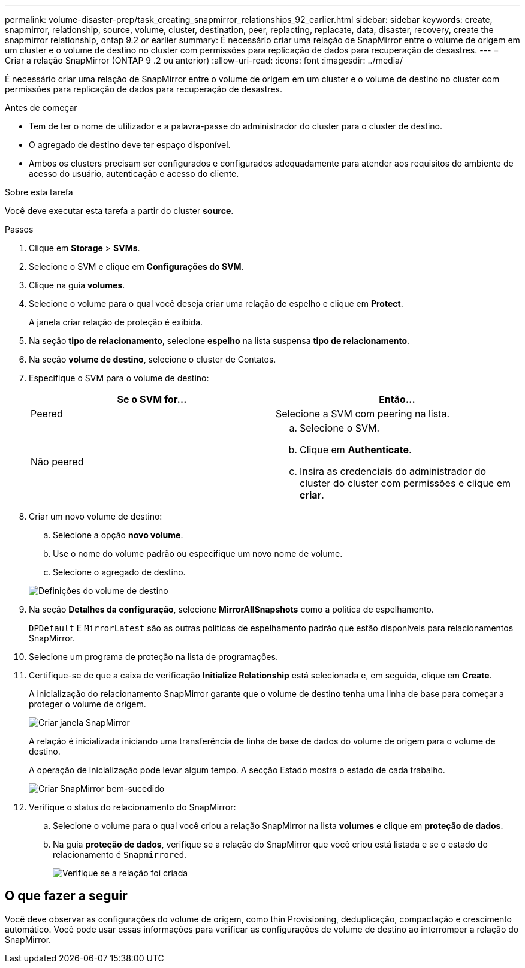 ---
permalink: volume-disaster-prep/task_creating_snapmirror_relationships_92_earlier.html 
sidebar: sidebar 
keywords: create, snapmirror, relationship, source, volume, cluster, destination, peer, replacting, replacate, data, disaster, recovery, create the snapmirror relationship, ontap 9.2 or earlier 
summary: É necessário criar uma relação de SnapMirror entre o volume de origem em um cluster e o volume de destino no cluster com permissões para replicação de dados para recuperação de desastres. 
---
= Criar a relação SnapMirror (ONTAP 9 .2 ou anterior)
:allow-uri-read: 
:icons: font
:imagesdir: ../media/


[role="lead"]
É necessário criar uma relação de SnapMirror entre o volume de origem em um cluster e o volume de destino no cluster com permissões para replicação de dados para recuperação de desastres.

.Antes de começar
* Tem de ter o nome de utilizador e a palavra-passe do administrador do cluster para o cluster de destino.
* O agregado de destino deve ter espaço disponível.
* Ambos os clusters precisam ser configurados e configurados adequadamente para atender aos requisitos do ambiente de acesso do usuário, autenticação e acesso do cliente.


.Sobre esta tarefa
Você deve executar esta tarefa a partir do cluster *source*.

.Passos
. Clique em *Storage* > *SVMs*.
. Selecione o SVM e clique em *Configurações do SVM*.
. Clique na guia *volumes*.
. Selecione o volume para o qual você deseja criar uma relação de espelho e clique em *Protect*.
+
A janela criar relação de proteção é exibida.

. Na seção *tipo de relacionamento*, selecione *espelho* na lista suspensa *tipo de relacionamento*.
. Na seção *volume de destino*, selecione o cluster de Contatos.
. Especifique o SVM para o volume de destino:
+
|===
| Se o SVM for... | Então... 


 a| 
Peered
 a| 
Selecione a SVM com peering na lista.



 a| 
Não peered
 a| 
.. Selecione o SVM.
.. Clique em *Authenticate*.
.. Insira as credenciais do administrador do cluster do cluster com permissões e clique em *criar*.


|===
. Criar um novo volume de destino:
+
.. Selecione a opção *novo volume*.
.. Use o nome do volume padrão ou especifique um novo nome de volume.
.. Selecione o agregado de destino.


+
image::../media/destination_volume_settings.gif[Definições do volume de destino]

. Na seção *Detalhes da configuração*, selecione *MirrorAllSnapshots* como a política de espelhamento.
+
`DPDefault` E `MirrorLatest` são as outras políticas de espelhamento padrão que estão disponíveis para relacionamentos SnapMirror.

. Selecione um programa de proteção na lista de programações.
. Certifique-se de que a caixa de verificação *Initialize Relationship* está selecionada e, em seguida, clique em *Create*.
+
A inicialização do relacionamento SnapMirror garante que o volume de destino tenha uma linha de base para começar a proteger o volume de origem.

+
image::../media/create_snapmirror_relationship_window.gif[Criar janela SnapMirror]

+
A relação é inicializada iniciando uma transferência de linha de base de dados do volume de origem para o volume de destino.

+
A operação de inicialização pode levar algum tempo. A secção Estado mostra o estado de cada trabalho.

+
image::../media/snapmirror_create_3_successful.gif[Criar SnapMirror bem-sucedido]

. Verifique o status do relacionamento do SnapMirror:
+
.. Selecione o volume para o qual você criou a relação SnapMirror na lista *volumes* e clique em *proteção de dados*.
.. Na guia *proteção de dados*, verifique se a relação do SnapMirror que você criou está listada e se o estado do relacionamento é `Snapmirrored`.
+
image::../media/snapmirror_create_4_verify.gif[Verifique se a relação foi criada]







== O que fazer a seguir

Você deve observar as configurações do volume de origem, como thin Provisioning, deduplicação, compactação e crescimento automático. Você pode usar essas informações para verificar as configurações de volume de destino ao interromper a relação do SnapMirror.

